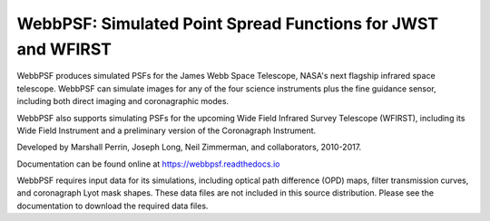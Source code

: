 WebbPSF: Simulated Point Spread Functions for JWST and WFIRST
=============================================================

.. image:: docs/readme_fig.png

.. image:: https://img.shields.io/pypi/v/webbpsf.svg
   :target: https://pypi.python.org/pypi/webbpsf
   :alt: Badge showing current released PyPI version

.. image:: https://travis-ci.org/mperrin/webbpsf.svg?branch=master
   :target: https://travis-ci.org/mperrin/webbpsf
   :alt: Badge showing continuous integration test status

.. image:: https://coveralls.io/repos/github/mperrin/webbpsf/badge.svg?branch=master
   :target: https://coveralls.io/github/mperrin/webbpsf?branch=master

WebbPSF produces simulated PSFs for the James Webb Space Telescope, NASA's next
flagship infrared space telescope. WebbPSF can simulate images for any of the
four science instruments plus the fine guidance sensor, including both direct
imaging and coronagraphic modes.

WebbPSF also supports simulating PSFs for the upcoming Wide Field Infrared Survey Telescope (WFIRST),
including its Wide Field Instrument and a preliminary version of the Coronagraph Instrument.

Developed by Marshall Perrin, Joseph Long, Neil Zimmerman, and collaborators, 2010-2017.

Documentation can be found online at https://webbpsf.readthedocs.io

WebbPSF requires input data for its simulations, including optical path
difference (OPD) maps, filter transmission curves, and coronagraph Lyot mask
shapes. These data files are not included in this source distribution.
Please see the documentation to download the required data files.
